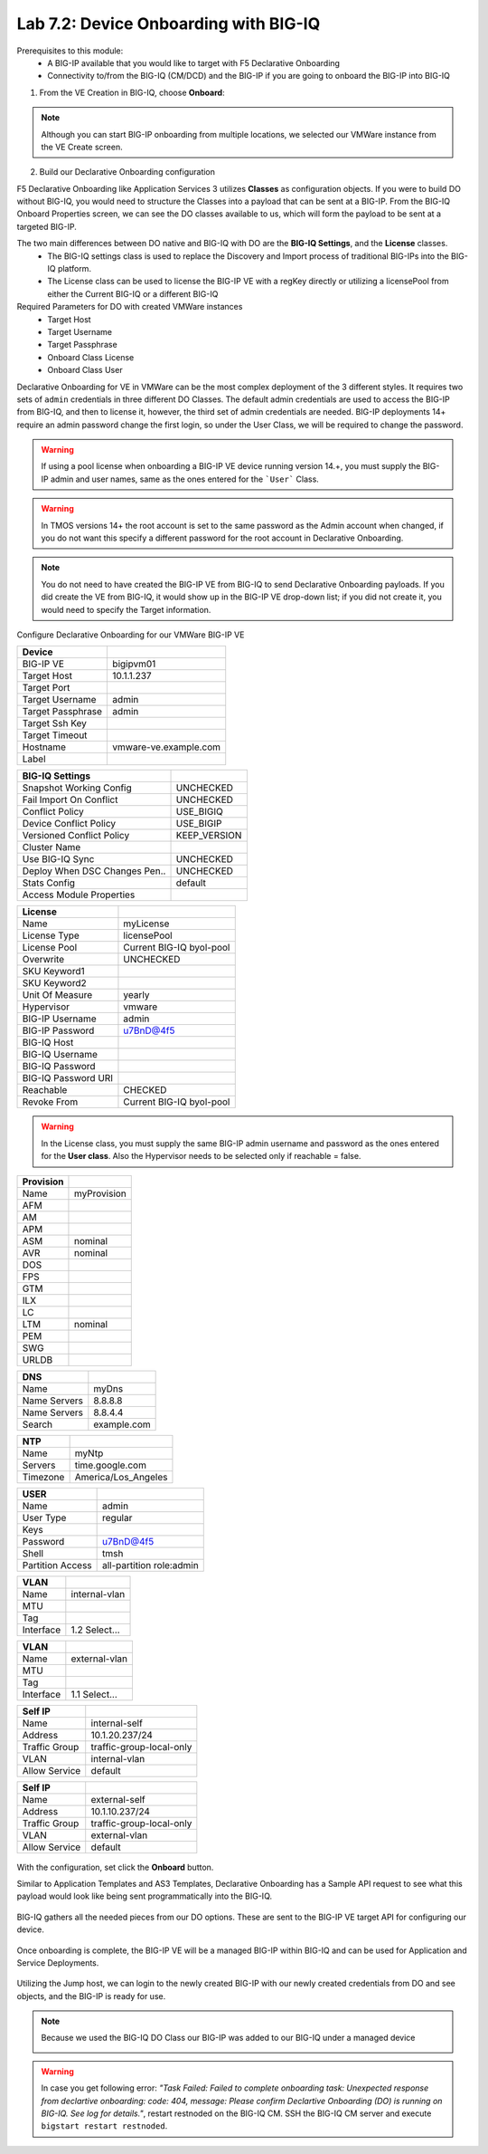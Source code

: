 Lab 7.2: Device Onboarding with BIG-IQ
--------------------------------------

Prerequisites to this module:
  - A BIG-IP available that you would like to target with F5 Declarative Onboarding
  - Connectivity to/from the BIG-IQ (CM/DCD) and the BIG-IP if you are going to onboard the BIG-IP into BIG-IQ

1. From the VE Creation in BIG-IQ, choose **Onboard**:

  |image10|

.. Note:: Although you can start BIG-IP onboarding from multiple locations, we selected our VMWare instance from the VE Create screen.

2. Build our Declarative Onboarding configuration

F5 Declarative Onboarding like Application Services 3 utilizes **Classes** as configuration objects. If you were to build DO without BIG-IQ, you would need to structure the Classes into a payload that can be sent at a BIG-IP. From the BIG-IQ Onboard Properties screen, we can see the DO classes available to us, which will form the payload to be sent at a targeted BIG-IP.

The two main differences between DO native and BIG-IQ with DO are the **BIG-IQ Settings**, and the **License** classes. 
  - The BIG-IQ settings class is used to replace the Discovery and Import process of traditional BIG-IPs into the BIG-IQ platform.
  - The License class can be used to license the BIG-IP VE with a regKey directly or utilizing a licensePool from either the Current BIG-IQ or a different BIG-IQ

Required Parameters for DO with created VMWare instances
  - Target Host
  - Target Username
  - Target Passphrase
  - Onboard Class License
  - Onboard Class User

Declarative Onboarding for VE in VMWare can be the most complex deployment of the 3 different styles. It requires two sets of ``admin`` credentials in three different DO Classes. The default admin credentials are used to access the BIG-IP from BIG-IQ, and then to license it, however, the third set of admin credentials are needed. BIG-IP deployments 14+ require an admin password change the first login, so under the User Class, we will be required to change the password.

.. Warning:: If using a pool license when onboarding a BIG-IP VE device running version 14.+, you must supply the BIG-IP admin and user names, same as the ones entered for the ```User``` Class.

.. Warning:: In TMOS versions 14+ the root account is set to the same password as the Admin account when changed, if you do not want this specify a different password for the root account in Declarative Onboarding.

.. Note:: You do not need to have created the BIG-IP VE from BIG-IQ to send Declarative Onboarding payloads. If you did create the VE from BIG-IQ, it would show up in the BIG-IP VE drop-down list; if you did not create it, you would need to specify the Target information.

Configure Declarative Onboarding for our VMWare BIG-IP VE

+-------------------------------+---------------------------+
| Device                        |                           |
+===============================+===========================+
| BIG-IP VE                     | bigipvm01                 |
+-------------------------------+---------------------------+
| Target Host                   | 10.1.1.237                |
+-------------------------------+---------------------------+
| Target Port                   |                           |
+-------------------------------+---------------------------+
| Target Username               | admin                     |
+-------------------------------+---------------------------+
| Target Passphrase             | admin                     |
+-------------------------------+---------------------------+
| Target Ssh Key                |                           |
+-------------------------------+---------------------------+
| Target Timeout                |                           |
+-------------------------------+---------------------------+
| Hostname                      | vmware-ve.example.com     |
+-------------------------------+---------------------------+
| Label                         |                           |
+-------------------------------+---------------------------+

+-------------------------------+---------------------------+
| BIG-IQ Settings               |                           |
+===============================+===========================+
| Snapshot Working Config       | UNCHECKED                 |
+-------------------------------+---------------------------+
| Fail Import On Conflict       | UNCHECKED                 |
+-------------------------------+---------------------------+
| Conflict Policy               | USE_BIGIQ                 |
+-------------------------------+---------------------------+
| Device Conflict Policy        | USE_BIGIP                 |
+-------------------------------+---------------------------+
| Versioned Conflict Policy     | KEEP_VERSION              |
+-------------------------------+---------------------------+
| Cluster Name                  |                           |
+-------------------------------+---------------------------+
| Use BIG-IQ Sync               | UNCHECKED                 |
+-------------------------------+---------------------------+
| Deploy When DSC Changes Pen.. | UNCHECKED                 |
+-------------------------------+---------------------------+
| Stats Config                  | default                   |
+-------------------------------+---------------------------+
| Access Module Properties      |                           |
+-------------------------------+---------------------------+

+-------------------------------+---------------------------+
| License                       |                           |
+===============================+===========================+
| Name                          | myLicense                 |
+-------------------------------+---------------------------+
| License Type                  | licensePool               |
+-------------------------------+---------------------------+
| License Pool                  | Current BIG-IQ byol-pool  |
+-------------------------------+---------------------------+
| Overwrite                     | UNCHECKED                 |
+-------------------------------+---------------------------+
| SKU Keyword1                  |                           |
+-------------------------------+---------------------------+
| SKU Keyword2                  |                           |
+-------------------------------+---------------------------+
| Unit Of Measure               | yearly                    |
+-------------------------------+---------------------------+
| Hypervisor                    | vmware                    |
+-------------------------------+---------------------------+
| BIG-IP Username               | admin                     |
+-------------------------------+---------------------------+
| BIG-IP Password               | u7BnD@4f5                 |
+-------------------------------+---------------------------+
| BIG-IQ Host                   |                           |
+-------------------------------+---------------------------+
| BIG-IQ Username               |                           |
+-------------------------------+---------------------------+
| BIG-IQ Password               |                           |
+-------------------------------+---------------------------+
| BIG-IQ Password URI           |                           |
+-------------------------------+---------------------------+
| Reachable                     | CHECKED                   |
+-------------------------------+---------------------------+
| Revoke From                   | Current BIG-IQ byol-pool  |
+-------------------------------+---------------------------+

.. warning:: In the License class, you must supply the same BIG-IP admin username and password as the ones entered for the **User class**. 
             Also the Hypervisor needs to be selected only if reachable = false.

+-------------------------------+---------------------------+
| Provision                     |                           |
+===============================+===========================+
| Name                          | myProvision               |
+-------------------------------+---------------------------+
| AFM                           |                           |
+-------------------------------+---------------------------+
| AM                            |                           |
+-------------------------------+---------------------------+
| APM                           |                           |
+-------------------------------+---------------------------+
| ASM                           | nominal                   |
+-------------------------------+---------------------------+
| AVR                           | nominal                   |
+-------------------------------+---------------------------+
| DOS                           |                           |
+-------------------------------+---------------------------+
| FPS                           |                           |
+-------------------------------+---------------------------+
| GTM                           |                           |
+-------------------------------+---------------------------+
| ILX                           |                           |
+-------------------------------+---------------------------+
| LC                            |                           |
+-------------------------------+---------------------------+
| LTM                           | nominal                   |
+-------------------------------+---------------------------+
| PEM                           |                           |
+-------------------------------+---------------------------+
| SWG                           |                           |
+-------------------------------+---------------------------+
| URLDB                         |                           |
+-------------------------------+---------------------------+

+-------------------------------+---------------------------+
| DNS                           |                           |
+===============================+===========================+
| Name                          | myDns                     |
+-------------------------------+---------------------------+
| Name Servers                  | 8.8.8.8                   |
+-------------------------------+---------------------------+
| Name Servers                  | 8.8.4.4                   |
+-------------------------------+---------------------------+
| Search                        | example.com               |
+-------------------------------+---------------------------+

+-------------------------------+---------------------------+
| NTP                           |                           |
+===============================+===========================+
| Name                          | myNtp                     |
+-------------------------------+---------------------------+
| Servers                       | time.google.com           |
+-------------------------------+---------------------------+
| Timezone                      | America/Los_Angeles       |
+-------------------------------+---------------------------+

+-------------------------------+---------------------------+
| USER                          |                           |
+===============================+===========================+
| Name                          | admin                     |
+-------------------------------+---------------------------+
| User Type                     | regular                   |
+-------------------------------+---------------------------+
| Keys                          |                           |
+-------------------------------+---------------------------+
| Password                      | u7BnD@4f5                 |
+-------------------------------+---------------------------+
| Shell                         | tmsh                      |
+-------------------------------+---------------------------+
| Partition Access              | all-partition role:admin  |
+-------------------------------+---------------------------+

+-------------------------------+---------------------------+
| VLAN                          |                           |
+===============================+===========================+
| Name                          | internal-vlan             |
+-------------------------------+---------------------------+
| MTU                           |                           |
+-------------------------------+---------------------------+
| Tag                           |                           |
+-------------------------------+---------------------------+
| Interface                     | 1.2     Select...         |
+-------------------------------+---------------------------+

+-------------------------------+---------------------------+
| VLAN                          |                           |
+===============================+===========================+
| Name                          | external-vlan             |
+-------------------------------+---------------------------+
| MTU                           |                           |
+-------------------------------+---------------------------+
| Tag                           |                           |
+-------------------------------+---------------------------+
| Interface                     | 1.1     Select...         |
+-------------------------------+---------------------------+

+-------------------------------+---------------------------+
| Self IP                       |                           |
+===============================+===========================+
| Name                          | internal-self             |
+-------------------------------+---------------------------+
| Address                       | 10.1.20.237/24            |
+-------------------------------+---------------------------+
| Traffic Group                 | traffic-group-local-only  |
+-------------------------------+---------------------------+
| VLAN                          | internal-vlan             |
+-------------------------------+---------------------------+
| Allow Service                 | default                   |
+-------------------------------+---------------------------+

+-------------------------------+---------------------------+
| Self IP                       |                           |
+===============================+===========================+
| Name                          | external-self             |
+-------------------------------+---------------------------+
| Address                       | 10.1.10.237/24            |
+-------------------------------+---------------------------+
| Traffic Group                 | traffic-group-local-only  |
+-------------------------------+---------------------------+
| VLAN                          | external-vlan             |
+-------------------------------+---------------------------+
| Allow Service                 | default                   |
+-------------------------------+---------------------------+


  |image13|
  |image14|
  |image15|
  |image18|
  |image19|
  |image20|
  |image21|
  |image22|  

With the configuration, set click the **Onboard** button.

Similar to Application Templates and AS3 Templates, Declarative Onboarding has a Sample API request to see what this payload would look like being sent programmatically into the BIG-IQ.

  |image12|

BIG-IQ gathers all the needed pieces from our DO options. These are sent to the BIG-IP VE target API for configuring our device.

  |image16|

Once onboarding is complete, the BIG-IP VE will be a managed BIG-IP within BIG-IQ and can be used for Application and Service Deployments.

  |image17|

Utilizing the Jump host, we can login to the newly created BIG-IP with our newly created credentials from DO and see objects, and the BIG-IP is ready for use. 

.. Note:: Because we used the BIG-IQ DO Class our BIG-IP was added to our BIG-IQ under a managed device

  |image23|

.. Warning:: In case you get following error: *"Task Failed: Failed to complete onboarding task: Unexpected response from declartive onboarding: code: 404, message: Please confirm Declartive Onboarding (DO) is running on BIG-IQ. See log for details."*, restart restnoded on the BIG-IQ CM. SSH the BIG-IQ CM server and execute ``bigstart restart restnoded``.

.. |image10| image:: pictures/image10.png
   :width: 60%
.. |image12| image:: pictures/image12.png
   :width: 60%
.. |image13| image:: pictures/image13.png
   :width: 60%
.. |image14| image:: pictures/image14.png
   :width: 60%
.. |image15| image:: pictures/image15.png
   :width: 60%
.. |image16| image:: pictures/image16.png
   :width: 60%
.. |image17| image:: pictures/image17.png
   :width: 60%
.. |image18| image:: pictures/image18.png
   :width: 60%
.. |image19| image:: pictures/image19.png
   :width: 60%
.. |image20| image:: pictures/image20.png
   :width: 60%
.. |image21| image:: pictures/image21.png
   :width: 60%
.. |image22| image:: pictures/image22.png
   :width: 60%
.. |image23| image:: pictures/image23.png
   :width: 60%